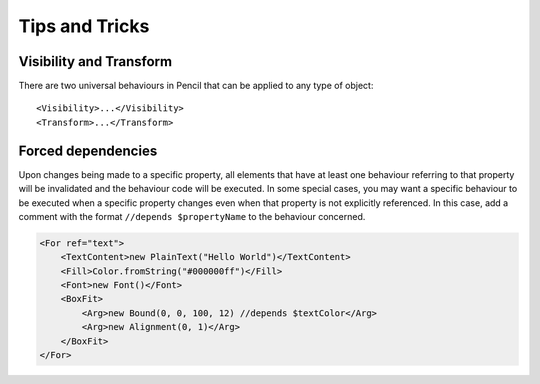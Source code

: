Tips and Tricks
===============

Visibility and Transform
------------------------

There are two universal behaviours in Pencil that can be applied to any type of object::

    <Visibility>...</Visibility>
    <Transform>...</Transform>


Forced dependencies
-------------------

Upon changes being made to a specific property, all elements that have at least one behaviour referring to that property will be invalidated and the behaviour code will be executed. In some special cases, you may want a specific behaviour to be executed when a specific property changes even when that property is not explicitly referenced. In this case, add a comment with the format ``//depends $propertyName`` to the behaviour concerned.

.. code-block:: xml

    <For ref="text">
        <TextContent>new PlainText("Hello World")</TextContent>
        <Fill>Color.fromString("#000000ff")</Fill>
        <Font>new Font()</Font>
        <BoxFit>
            <Arg>new Bound(0, 0, 100, 12) //depends $textColor</Arg>
            <Arg>new Alignment(0, 1)</Arg>
        </BoxFit>
    </For>
